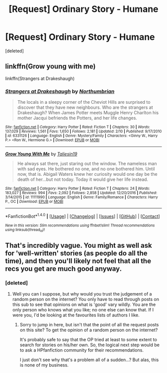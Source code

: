 #+TITLE: [Request] Ordinary Story - Humane

* [Request] Ordinary Story - Humane
:PROPERTIES:
:Score: 9
:DateUnix: 1488153796.0
:DateShort: 2017-Feb-27
:FlairText: Request
:END:
[deleted]


** linkffn(Grow young with me)

linkffn(Strangers at Drakeshaugh)
:PROPERTIES:
:Author: dehue
:Score: 5
:DateUnix: 1488155691.0
:DateShort: 2017-Feb-27
:END:

*** [[http://www.fanfiction.net/s/6331126/1/][*/Strangers at Drakeshaugh/*]] by [[https://www.fanfiction.net/u/2132422/Northumbrian][/Northumbrian/]]

#+begin_quote
  The locals in a sleepy corner of the Cheviot Hills are surprised to discover that they have new neighbours. Who are the strangers at Drakeshaugh? When James Potter meets Muggle Henry Charlton his mother Jacqui befriends the Potters, and her life changes.
#+end_quote

^{/Site/: [[http://www.fanfiction.net/][fanfiction.net]] *|* /Category/: Harry Potter *|* /Rated/: Fiction T *|* /Chapters/: 30 *|* /Words/: 137,029 *|* /Reviews/: 1,561 *|* /Favs/: 1,650 *|* /Follows/: 2,181 *|* /Updated/: 2/10 *|* /Published/: 9/17/2010 *|* /id/: 6331126 *|* /Language/: English *|* /Genre/: Mystery/Family *|* /Characters/: <Ginny W., Harry P.> <Ron W., Hermione G.> *|* /Download/: [[http://www.ff2ebook.com/old/ffn-bot/index.php?id=6331126&source=ff&filetype=epub][EPUB]] or [[http://www.ff2ebook.com/old/ffn-bot/index.php?id=6331126&source=ff&filetype=mobi][MOBI]]}

--------------

[[http://www.fanfiction.net/s/11111990/1/][*/Grow Young With Me/*]] by [[https://www.fanfiction.net/u/997444/Taliesin19][/Taliesin19/]]

#+begin_quote
  He always sat there, just staring out the window. The nameless man with sad eyes. He bothered no one, and no one bothered him. Until now, that is. Abigail Waters knew her curiosity would one day be the death of her...but not today. Today it would give her life instead.
#+end_quote

^{/Site/: [[http://www.fanfiction.net/][fanfiction.net]] *|* /Category/: Harry Potter *|* /Rated/: Fiction T *|* /Chapters/: 24 *|* /Words/: 183,027 *|* /Reviews/: 994 *|* /Favs/: 2,092 *|* /Follows/: 2,858 *|* /Updated/: 12/20/2016 *|* /Published/: 3/14/2015 *|* /id/: 11111990 *|* /Language/: English *|* /Genre/: Family/Romance *|* /Characters/: Harry P., OC *|* /Download/: [[http://www.ff2ebook.com/old/ffn-bot/index.php?id=11111990&source=ff&filetype=epub][EPUB]] or [[http://www.ff2ebook.com/old/ffn-bot/index.php?id=11111990&source=ff&filetype=mobi][MOBI]]}

--------------

*FanfictionBot*^{1.4.0} *|* [[[https://github.com/tusing/reddit-ffn-bot/wiki/Usage][Usage]]] | [[[https://github.com/tusing/reddit-ffn-bot/wiki/Changelog][Changelog]]] | [[[https://github.com/tusing/reddit-ffn-bot/issues/][Issues]]] | [[[https://github.com/tusing/reddit-ffn-bot/][GitHub]]] | [[[https://www.reddit.com/message/compose?to=tusing][Contact]]]

^{/New in this version: Slim recommendations using/ ffnbot!slim! /Thread recommendations using/ linksub(thread_id)!}
:PROPERTIES:
:Author: FanfictionBot
:Score: 3
:DateUnix: 1488155728.0
:DateShort: 2017-Feb-27
:END:


** That's incredibly vague. You might as well ask for 'well-written' stories (as people do all the time), and then you'll likely not feel that all the recs you get are much good anyway.
:PROPERTIES:
:Author: booksandpots
:Score: 0
:DateUnix: 1488192516.0
:DateShort: 2017-Feb-27
:END:

*** [deleted]
:PROPERTIES:
:Score: 3
:DateUnix: 1488206151.0
:DateShort: 2017-Feb-27
:END:

**** Well you can I suppose, but why would you trust the judgement of a random person on the internet? You only have to read through posts on this sub to see that opinions on what is 'good' vary wildly. You are the only person who knows what you like; no one else can know that. If I were you, I'd be looking at the favourites lists of authors I like.
:PROPERTIES:
:Author: booksandpots
:Score: -1
:DateUnix: 1488208687.0
:DateShort: 2017-Feb-27
:END:

***** Sorry to jump in here, but isn't that the point of all the request posts on this site? To get the opinion of a random person on the internet?

It's probably safe to say that the OP tried at least to some extent to search for stories on his/her own. So, the logical next step would be to ask a HPfanfiction community for their recommendations.

I just don't see why that's a problem all of a sudden...? But alas, this is none of my business.
:PROPERTIES:
:Author: face19171
:Score: 3
:DateUnix: 1488210690.0
:DateShort: 2017-Feb-27
:END:

